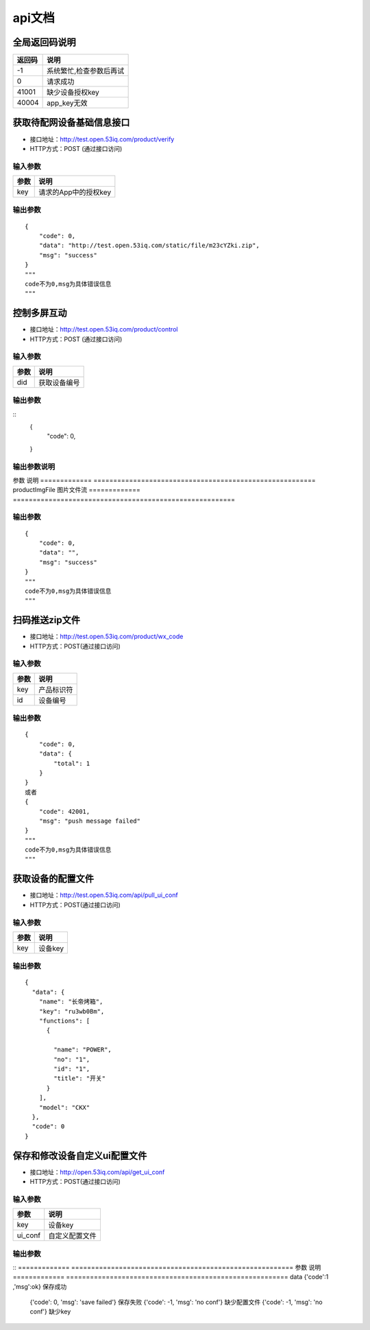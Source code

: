 api文档
=========


全局返回码说明
-------------------
=============    ========================================================
返回码                  说明
=============    ========================================================
-1                      系统繁忙,检查参数后再试
0                       请求成功
41001                   缺少设备授权key
40004                   app_key无效
=============    ========================================================


获取待配网设备基础信息接口
--------------------------

* 接口地址：http://test.open.53iq.com/product/verify
* HTTP方式：POST (通过接口访问)

输入参数
^^^^^^^^
=============    ========================================================
参数                  说明
=============    ========================================================
key                  请求的App中的授权key
=============    ========================================================

输出参数
^^^^^^^^
::

        {
            "code": 0,
            "data": "http://test.open.53iq.com/static/file/m23cYZki.zip",
            "msg": "success"
        }
        """
        code不为0,msg为具体错误信息
        """

控制多屏互动
--------------------------

* 接口地址：http://test.open.53iq.com/product/control
* HTTP方式：POST (通过接口访问)

输入参数
^^^^^^^^
=============    ========================================================
参数                  说明
=============    ========================================================
did                  获取设备编号
=============    ========================================================

输出参数
^^^^^^^^
::
        {
            "code": 0,
        }
输出参数说明
^^^^^^^^
=============    =======================================================================
参数              说明
=============    =======================================================================
code              请求结果码


上传图片到云服务
--------------------------

* 接口地址：http://test.open.53iq.com/product/upload_file


输入参数
^^^^^^^^
=============    ========================================================
参数                  说明
=============    ========================================================
productImgFile        图片文件流
=============    ========================================================

输出参数
^^^^^^^^
::

        {
            "code": 0,
            "data": "",
            "msg": "success"
        }
        """
        code不为0,msg为具体错误信息
        """

扫码推送zip文件
--------------------------

* 接口地址：http://test.open.53iq.com/product/wx_code
* HTTP方式：POST(通过接口访问)

输入参数
^^^^^^^^
=============    ========================================================
参数                  说明
=============    ========================================================
key                  产品标识符
id                   设备编号
=============    ========================================================

输出参数
^^^^^^^^
::

        {
            "code": 0,
            "data": {
                "total": 1
            }
        }
        或者
        {
            "code": 42001,
            "msg": "push message failed"
        }
        """
        code不为0,msg为具体错误信息
        """


获取设备的配置文件
--------------------------

* 接口地址：http://test.open.53iq.com/api/pull_ui_conf
* HTTP方式：POST(通过接口访问)

输入参数
^^^^^^^^
=============    ========================================================
参数                  说明
=============    ========================================================
key                设备key
=============    ========================================================

输出参数
^^^^^^^^
::

            {
              "data": {
                "name": "长帝烤箱",
                "key": "ru3wb0Bm",
                "functions": [
                  {

                    "name": "POWER",
                    "no": "1",
                    "id": "1",
                    "title": "开关"
                  }
                ],
                "model": "CKX"
              },
              "code": 0
            }
保存和修改设备自定义ui配置文件
--------------------------

* 接口地址：http://open.53iq.com/api/get_ui_conf
* HTTP方式：POST(通过接口访问)

输入参数
^^^^^^^^
=============    ========================================================
参数                  说明
=============    ========================================================
key                设备key
ui_conf            自定义配置文件
=============    ========================================================

输出参数
^^^^^^^^
::
=============    ========================================================
参数                  说明
=============    ========================================================
data                {'code':1 ,'msg':ok}  保存成功
                    {'code': 0, 'msg': 'save failed'}  保存失败
                    {'code': -1, 'msg': 'no conf'} 缺少配置文件
                    {'code': -1, 'msg': 'no conf'} 缺少key
=============    ========================================================
